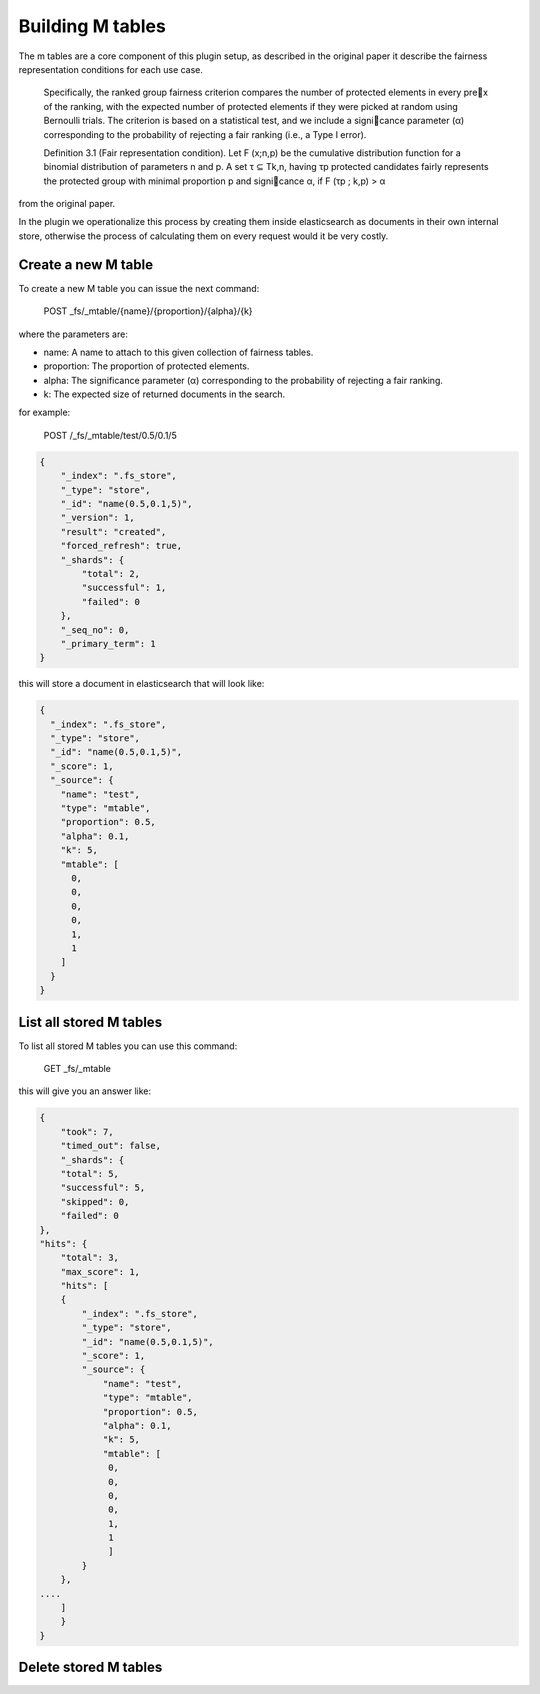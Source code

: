 Building M tables
*******************************

The m tables are a core component of this plugin setup, as described in the original paper it describe the fairness
representation conditions for each use case.

    Specifically, the ranked group fairness criterion compares the
    number of protected elements in every prex of the ranking, with
    the expected number of protected elements if they were picked at
    random using Bernoulli trials. The criterion is based on a statistical
    test, and we include a signicance parameter (α) corresponding to
    the probability of rejecting a fair ranking (i.e., a Type I error).


    Definition 3.1 (Fair representation condition). Let F (x;n,p) be
    the cumulative distribution function for a binomial distribution of
    parameters n and p. A set τ ⊆ Tk,n, having τp protected candidates
    fairly represents the protected group with minimal proportion p
    and signicance α, if F (τp ; k,p) > α

from the original paper.

In the plugin we operationalize this process by creating them inside elasticsearch as documents in their own internal store,
otherwise the process of calculating them on every request would it be very costly.


=======================
Create a new M table
=======================

To create a new M table you can issue the next command:

    POST _fs/_mtable/{name}/{proportion}/{alpha}/{k}

where the parameters are:

* name: A name to attach to this given collection of fairness tables.
* proportion: The proportion of protected elements.
* alpha: The significance parameter (α) corresponding to the probability of rejecting a fair ranking.
* k: The expected size of returned documents in the search.


for example:

    POST /_fs/_mtable/test/0.5/0.1/5

.. code-block:: json

    {
        "_index": ".fs_store",
        "_type": "store",
        "_id": "name(0.5,0.1,5)",
        "_version": 1,
        "result": "created",
        "forced_refresh": true,
        "_shards": {
            "total": 2,
            "successful": 1,
            "failed": 0
        },
        "_seq_no": 0,
        "_primary_term": 1
    }

this will store a document in elasticsearch that will look like:

.. code-block:: json

      {
        "_index": ".fs_store",
        "_type": "store",
        "_id": "name(0.5,0.1,5)",
        "_score": 1,
        "_source": {
          "name": "test",
          "type": "mtable",
          "proportion": 0.5,
          "alpha": 0.1,
          "k": 5,
          "mtable": [
            0,
            0,
            0,
            0,
            1,
            1
          ]
        }
      }

=======================
List all stored M tables
=======================

To list all stored M tables you can use this command:

    GET _fs/_mtable

this will give you an answer like:

.. code-block:: json

    {
        "took": 7,
        "timed_out": false,
        "_shards": {
        "total": 5,
        "successful": 5,
        "skipped": 0,
        "failed": 0
    },
    "hits": {
        "total": 3,
        "max_score": 1,
        "hits": [
        {
            "_index": ".fs_store",
            "_type": "store",
            "_id": "name(0.5,0.1,5)",
            "_score": 1,
            "_source": {
                "name": "test",
                "type": "mtable",
                "proportion": 0.5,
                "alpha": 0.1,
                "k": 5,
                "mtable": [
                 0,
                 0,
                 0,
                 0,
                 1,
                 1
                 ]
            }
        },
    ....
        ]
        }
    }


=======================
Delete stored M tables
=======================
